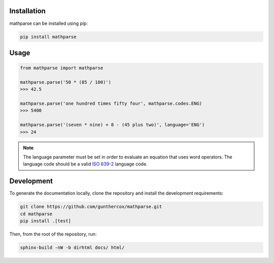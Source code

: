 Installation
============

mathparse can be installed using pip:

.. code-block:: shell

    pip install mathparse


Usage
=====

.. code-block:: python

    from mathparse import mathparse

    mathparse.parse('50 * (85 / 100)')
    >>> 42.5

    mathparse.parse('one hundred times fifty four', mathparse.codes.ENG)
    >>> 5400

    mathparse.parse('(seven * nine) + 8 - (45 plus two)', language='ENG')
    >>> 24


.. note::

    The language parameter must be set in order to evaluate an equation that uses word operators.
    The language code should be a valid `ISO 639-2`_ language code.


Development
===========

To generate the documentation locally, clone the repository and install the development requirements:

.. code-block:: shell

    git clone https://github.com/gunthercox/mathparse.git
    cd mathparse
    pip install .[test]

Then, from the root of the repository, run:

.. code-block:: shell

    sphinx-build -nW -b dirhtml docs/ html/

.. _`ISO 639-2`: https://www.loc.gov/standards/iso639-2/php/code_list.php
